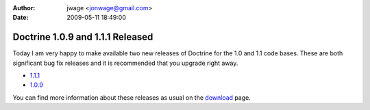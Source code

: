 :author: jwage <jonwage@gmail.com>
:date: 2009-05-11 18:49:00

=================================
Doctrine 1.0.9 and 1.1.1 Released
=================================

Today I am very happy to make available two new releases of
Doctrine for the 1.0 and 1.1 code bases. These are both significant
bug fix releases and it is recommended that you upgrade right
away.


-  `1.1.1 <http://www.doctrine-project.org/download/1_1_1/format/tgz>`_
-  `1.0.9 <http://www.doctrine-project.org/download/1_0_9/format/tgz>`_

You can find more information about these releases as usual on the
`download <http://www.doctrine-project.org/download>`_ page.


